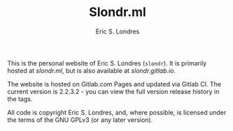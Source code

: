 #+TITLE: Slondr.ml
#+AUTHOR: Eric S. Londres

This is the personal website of Eric S. Londres (=slondr=). It is primarily hosted at [[slondr.ml]], but is also available at [[slondr.gitlab.io]].

The website is hosted on Gitlab.com Pages and updated via Gitlab CI. The current version is 2.2.3.2 - you can view the full version release history in the tags.

All code is copyright Eric S. Londres, and, where possible, is licensed under the terms of the GNU GPLv3 (or any later version).
